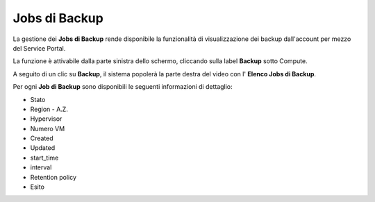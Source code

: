 .. _Jobs di Backup:

**Jobs di Backup**
***************************

La gestione dei **Jobs di Backup** rende disponibile la funzionalità di visualizzazione dei backup dall'account per mezzo del
Service Portal.

La funzione è attivabile dalla parte sinistra dello schermo, cliccando sulla label **Backup** sotto Compute.

.. image:: img/11.20_Elenco_BackupSX.png


A seguito di un clic su **Backup**, il sistema popolerà la parte destra del video con l' **Elenco Jobs di Backup**. 

.. image:: img/11.20_Elenco_BackupDX.png

Per ogni **Job di Backup** sono disponibili le seguenti informazioni di dettaglio:

- Stato	
- Region - A.Z.	
- Hypervisor	
- Numero VM	
- Created	
- Updated	
- start_time	
- interval	
- Retention policy	
- Esito
